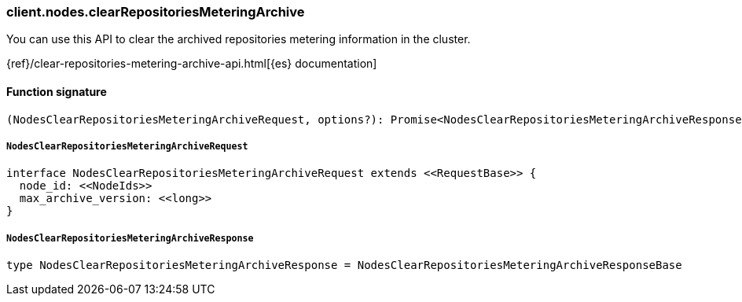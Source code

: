 [[reference-nodes-clear_repositories_metering_archive]]

////////
===========================================================================================================================
||                                                                                                                       ||
||                                                                                                                       ||
||                                                                                                                       ||
||        ██████╗ ███████╗ █████╗ ██████╗ ███╗   ███╗███████╗                                                            ||
||        ██╔══██╗██╔════╝██╔══██╗██╔══██╗████╗ ████║██╔════╝                                                            ||
||        ██████╔╝█████╗  ███████║██║  ██║██╔████╔██║█████╗                                                              ||
||        ██╔══██╗██╔══╝  ██╔══██║██║  ██║██║╚██╔╝██║██╔══╝                                                              ||
||        ██║  ██║███████╗██║  ██║██████╔╝██║ ╚═╝ ██║███████╗                                                            ||
||        ╚═╝  ╚═╝╚══════╝╚═╝  ╚═╝╚═════╝ ╚═╝     ╚═╝╚══════╝                                                            ||
||                                                                                                                       ||
||                                                                                                                       ||
||    This file is autogenerated, DO NOT send pull requests that changes this file directly.                             ||
||    You should update the script that does the generation, which can be found in:                                      ||
||    https://github.com/elastic/elastic-client-generator-js                                                             ||
||                                                                                                                       ||
||    You can run the script with the following command:                                                                 ||
||       npm run elasticsearch -- --version <version>                                                                    ||
||                                                                                                                       ||
||                                                                                                                       ||
||                                                                                                                       ||
===========================================================================================================================
////////

[discrete]
=== client.nodes.clearRepositoriesMeteringArchive

You can use this API to clear the archived repositories metering information in the cluster.

{ref}/clear-repositories-metering-archive-api.html[{es} documentation]

[discrete]
==== Function signature

[source,ts]
----
(NodesClearRepositoriesMeteringArchiveRequest, options?): Promise<NodesClearRepositoriesMeteringArchiveResponse>
----

[discrete]
===== `NodesClearRepositoriesMeteringArchiveRequest`

[source,ts]
----
interface NodesClearRepositoriesMeteringArchiveRequest extends <<RequestBase>> {
  node_id: <<NodeIds>>
  max_archive_version: <<long>>
}
----

[discrete]
===== `NodesClearRepositoriesMeteringArchiveResponse`

[source,ts]
----
type NodesClearRepositoriesMeteringArchiveResponse = NodesClearRepositoriesMeteringArchiveResponseBase
----

